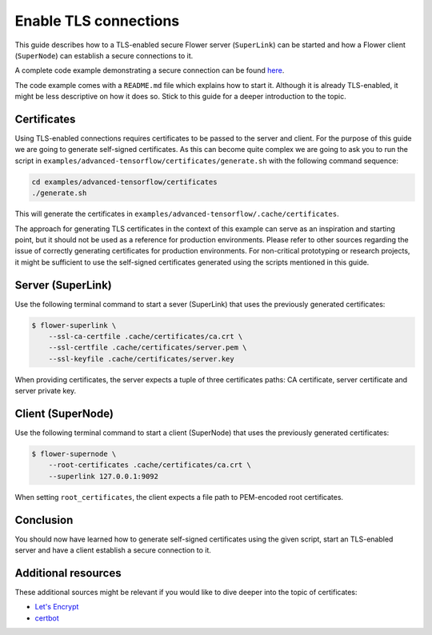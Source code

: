Enable TLS connections
======================

This guide describes how to a TLS-enabled secure Flower server (``SuperLink``) can be
started and how a Flower client (``SuperNode``) can establish a secure connections to
it.

A complete code example demonstrating a secure connection can be found `here
<https://github.com/adap/flower/tree/main/examples/advanced-tensorflow>`_.

The code example comes with a ``README.md`` file which explains how to start it.
Although it is already TLS-enabled, it might be less descriptive on how it does so.
Stick to this guide for a deeper introduction to the topic.

Certificates
------------

Using TLS-enabled connections requires certificates to be passed to the server and
client. For the purpose of this guide we are going to generate self-signed certificates.
As this can become quite complex we are going to ask you to run the script in
``examples/advanced-tensorflow/certificates/generate.sh`` with the following command
sequence:

.. code-block:: bash

    cd examples/advanced-tensorflow/certificates
    ./generate.sh

This will generate the certificates in
``examples/advanced-tensorflow/.cache/certificates``.

The approach for generating TLS certificates in the context of this example can serve as
an inspiration and starting point, but it should not be used as a reference for
production environments. Please refer to other sources regarding the issue of correctly
generating certificates for production environments. For non-critical prototyping or
research projects, it might be sufficient to use the self-signed certificates generated
using the scripts mentioned in this guide.

Server (SuperLink)
------------------

Use the following terminal command to start a sever (SuperLink) that uses the previously
generated certificates:

.. code-block:: bash

    $ flower-superlink \
        --ssl-ca-certfile .cache/certificates/ca.crt \
        --ssl-certfile .cache/certificates/server.pem \
        --ssl-keyfile .cache/certificates/server.key

When providing certificates, the server expects a tuple of three certificates paths: CA
certificate, server certificate and server private key.

Client (SuperNode)
------------------

Use the following terminal command to start a client (SuperNode) that uses the
previously generated certificates:

.. code-block:: bash

    $ flower-supernode \
        --root-certificates .cache/certificates/ca.crt \
        --superlink 127.0.0.1:9092

When setting ``root_certificates``, the client expects a file path to PEM-encoded root
certificates.

Conclusion
----------

You should now have learned how to generate self-signed certificates using the given
script, start an TLS-enabled server and have a client establish a secure connection to
it.

Additional resources
--------------------

These additional sources might be relevant if you would like to dive deeper into the
topic of certificates:

- `Let's Encrypt <https://letsencrypt.org/docs/>`_
- `certbot <https://certbot.eff.org/>`_
